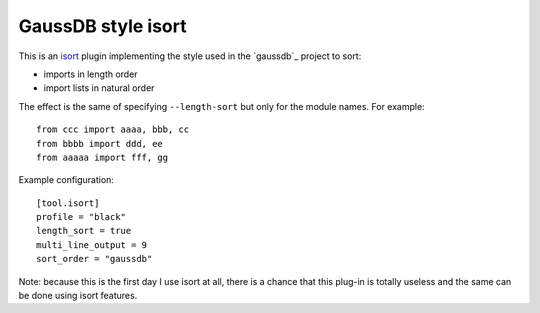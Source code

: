GaussDB style isort
===================

This is an isort_ plugin implementing the style used in the `gaussdb`_
project to sort:

- imports in length order
- import lists in natural order

The effect is the same of specifying ``--length-sort`` but only for the module
names. For example::

    from ccc import aaaa, bbb, cc
    from bbbb import ddd, ee
    from aaaaa import fff, gg

Example configuration::

    [tool.isort]
    profile = "black"
    length_sort = true
    multi_line_output = 9
    sort_order = "gaussdb"

Note: because this is the first day I use isort at all, there is a chance that
this plug-in is totally useless and the same can be done using isort features.

.. _isort: https://pycqa.github.io/isort/
.. _gaussdb 3: https://www.gaussdb.org/
